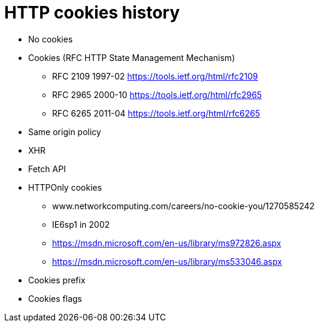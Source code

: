 = HTTP cookies history

// not ordered yet
* No cookies
* Cookies (RFC HTTP State Management Mechanism)
** RFC 2109 1997-02 https://tools.ietf.org/html/rfc2109
** RFC 2965 2000-10 https://tools.ietf.org/html/rfc2965
** RFC 6265 2011-04 https://tools.ietf.org/html/rfc6265
* Same origin policy
* XHR
* Fetch API
* HTTPOnly cookies
** www.networkcomputing.com/careers/no-cookie-you/1270585242
** IE6sp1 in 2002
** https://msdn.microsoft.com/en-us/library/ms972826.aspx
** https://msdn.microsoft.com/en-us/library/ms533046.aspx
* Cookies prefix
* Cookies flags
